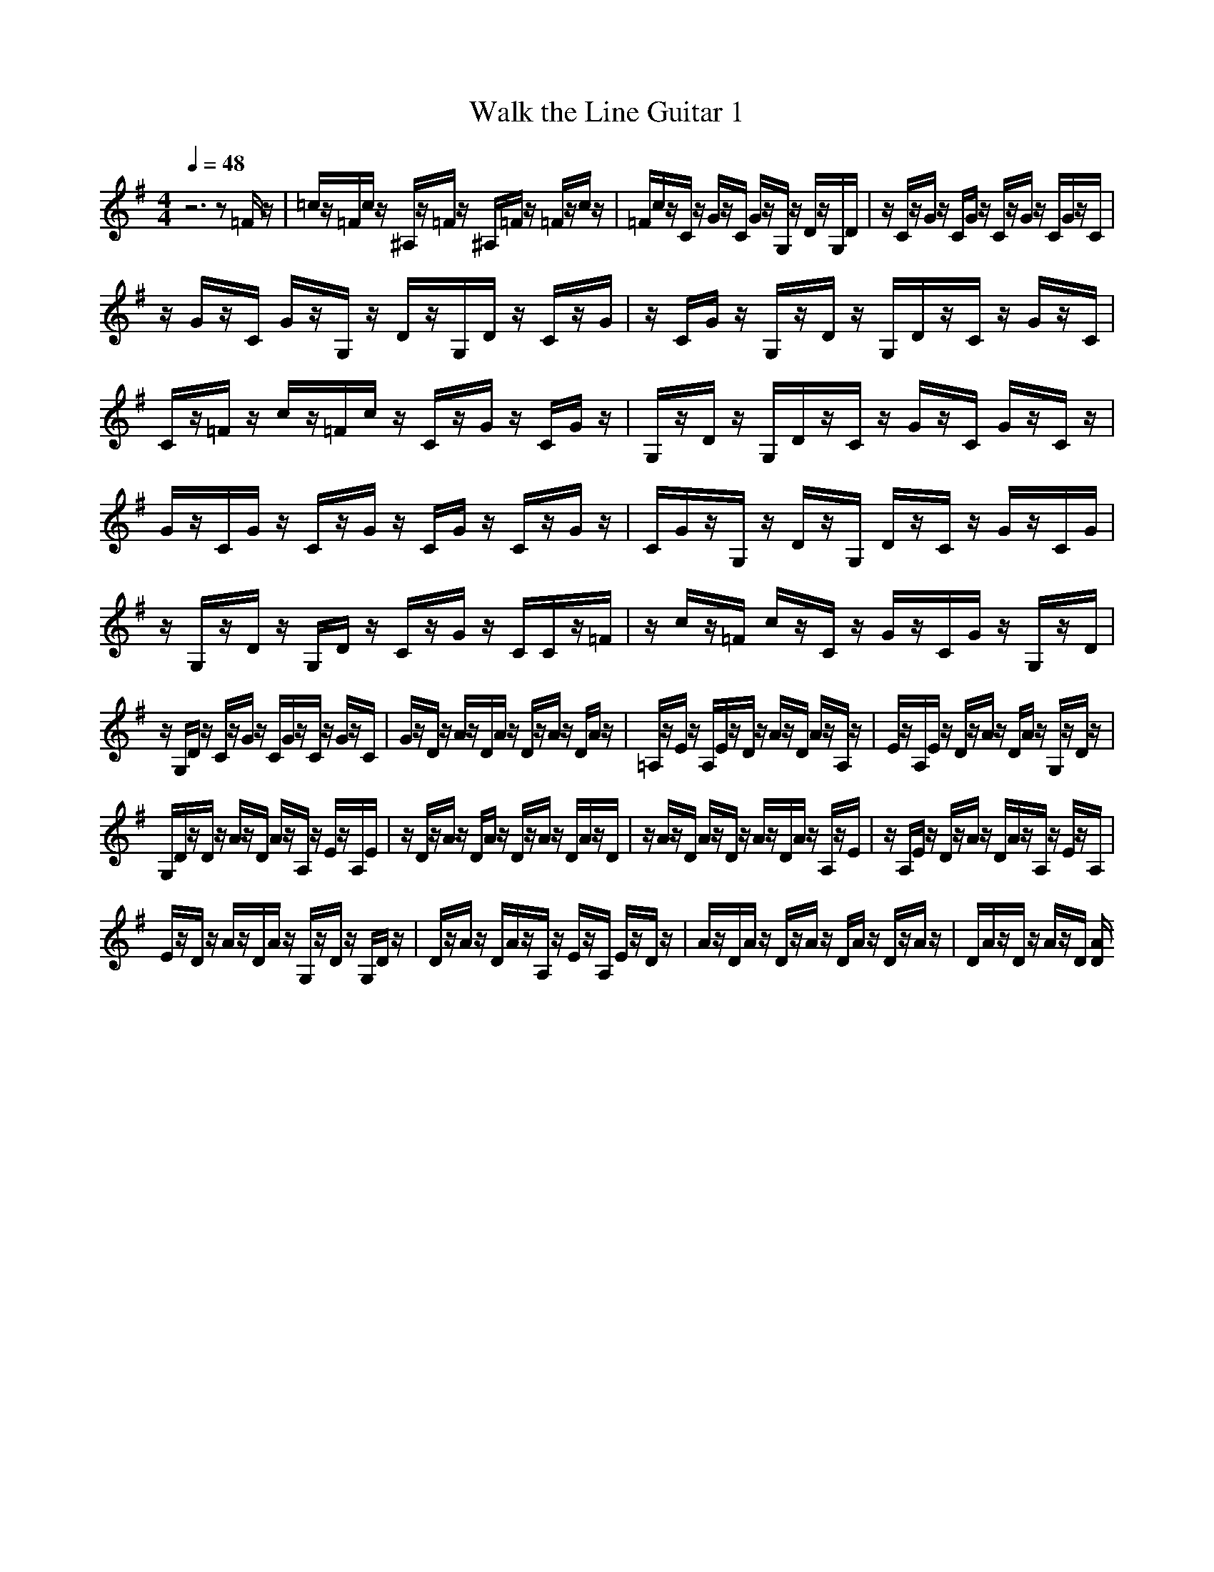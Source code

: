 X:1
T:Walk the Line Guitar 1
M:4/4
L:1/8
Q:1/4=48
N:Last note suggests Mixolydian mode tune
K:G
z6 z=F/2z/2|=c/2z/2=F/2c/2 z/2^A,/2z/2=F/2 z/2^A,/2=F/2z/2 =F/2z/2c/2z/2|=F/2c/2z/2C/2 z/2G/2z/2C/2 G/2z/2G,/2z/2 D/2z/2G,/2D/2|z/2C/2z/2G/2 z/2C/2G/2z/2 C/2z/2G/2z/2 C/2G/2z/2C/2|
z/2G/2z/2C/2 G/2z/2G,/2z/2 D/2z/2G,/2D/2 z/2C/2z/2G/2|z/2C/2G/2z/2 G,/2z/2D/2z/2 G,/2D/2z/2C/2 z/2G/2z/2C/2|C/2z/2=F/2z/2 c/2z/2=F/2c/2 z/2C/2z/2G/2 z/2C/2G/2z/2|G,/2z/2D/2z/2 G,/2D/2z/2C/2 z/2G/2z/2C/2 G/2z/2C/2z/2|
G/2z/2C/2G/2 z/2C/2z/2G/2 z/2C/2G/2z/2 C/2z/2G/2z/2|C/2G/2z/2G,/2 z/2D/2z/2G,/2 D/2z/2C/2z/2 G/2z/2C/2G/2|z/2G,/2z/2D/2 z/2G,/2D/2z/2 C/2z/2G/2z/2 C/2C/2z/2=F/2|z/2c/2z/2=F/2 c/2z/2C/2z/2 G/2z/2C/2G/2 z/2G,/2z/2D/2|
z/2G,/2D/2z/2 C/2z/2G/2z/2 C/2G/2z/2C/2 z/2G/2z/2C/2|G/2z/2D/2z/2 A/2z/2D/2A/2 z/2D/2z/2A/2 z/2D/2A/2z/2|=A,/2z/2E/2z/2 A,/2E/2z/2D/2 z/2A/2z/2D/2 A/2z/2A,/2z/2|E/2z/2A,/2E/2 z/2D/2z/2A/2 z/2D/2A/2z/2 G,/2z/2D/2z/2|
G,/2D/2z/2D/2 z/2A/2z/2D/2 A/2z/2A,/2z/2 E/2z/2A,/2E/2|z/2D/2z/2A/2 z/2D/2A/2z/2 D/2z/2A/2z/2 D/2A/2z/2D/2|z/2A/2z/2D/2 A/2z/2D/2z/2 A/2z/2D/2A/2 z/2A,/2z/2E/2|z/2A,/2E/2z/2 D/2z/2A/2z/2 D/2A/2z/2A,/2 z/2E/2z/2A,/2|
E/2z/2D/2z/2 A/2z/2D/2A/2 z/2G,/2z/2D/2 z/2G,/2D/2z/2|D/2z/2A/2z/2 D/2A/2z/2A,/2 z/2E/2z/2A,/2 E/2z/2D/2z/2|A/2z/2D/2A/2 z/2D/2z/2A/2 z/2D/2A/2z/2 D/2z/2A/2z/2|D/2A/2z/2D/2 z/2A/2z/2D/2 [A/2D/2]

X:2
T:Walk the Line Guitar 2
M:4/4
L:1/8
Q:1/4=48
N:Last note suggests Mixolydian mode tune
K:Gz8|z8|z8|z8|z3/2G,/2 G,/2G,/2B,/2z/2 B,/2>B,/2D/2C/2 B,/2G,3/2-|G,/2G,/2G,/2G,/2 B,/2z/2B,/2[B,/2B,/2] D/2C/2B,/2G,2G,/2|B,/2C/2C/2z/2 C/2>C/2=F/2E/2 D/2C2G,/2G,/2=F,/2|D,2 B,/2G,/2=F,/2E,4-E,/2-|E,3z4z|E,/2D,/2E,/2=F,/2 z/2=F,/2>=F,/2A,/2 G,/2=F,/2E,2E,/2D,/2|E,/2=F,/2z/2=F,/2 [=F,/2=F,/2]A,/2G,/2=F,/2 E,2 E,/2=F,/2G,/2A,/2|z/2A,/2>A,/2C/2 B,/2A,/2G,2E,/2D,/2 =C,/2D,3/2-|D,/2-[=F,/2D,/2]E,/2D,/2 C,6-|C,z4z3/2A,/2A,/2A,/2|^C/2z/2^C/2z/2 [E/2^C/2]D/2^C/2A,2A,/2 A,/2A,/2^C/2z/2|^C/2^C/2[E/2^C/2]D/2 ^C/2A,2A,/2A,/2^C/2 D/2z/2D/2z/2|[G/2D/2]^F/2D/2D2A,/2 A,/2G,/2E,2^C/2B,/2|A,/2^F,6-F,z/2|z4 zF/2E/2 F/2G/2z/2G/2|z/2[B/2G/2]A/2G/2 F2 F/2E/2F/2G/2 z/2G/2[G/2G/2]B/2|A/2G/2F2F/2G/2 A/2B/2z/2B/2>B/2d/2^c/2B/2|A2 F/2E/2D/2E2G/2 F/2E/2D-|D8-|D3-D/2E/2 D/2

X: 3
T:Walk the Line Guitar 3
M:4/4
L:1/8
Q:1/4=48
N:Last note suggests Mixolydian mode tune
K:G
z6 z3/2[a/2a/2=f/2=f/2=c/2c/2]|z/2[a/2a/2=f/2=f/2c/2c/2][a/2=f/2c/2][a/2=f/2c/2] [a/2=f/2c/2][a/2=f/2c/2][d/2d/2^A/2^A/2=F/2=F/2]z/2 [d/2d/2^A/2^A/2=F/2=F/2][d/2^A/2=F/2][d/2^A/2=F/2][d/2^A/2^A/2=F/2=F/2] d/2[a/2a/2=f/2=f/2c/2c/2]z/2[a/2a/2=f/2=f/2c/2c/2]|[a/2=f/2c/2][a/2=f/2c/2][a/2a/2=f/2=f/2c/2c/2]z/2 [e/2e/2c/2c/2G/2G/2][e/2c/2G/2][e/2c/2G/2][e/2c/2G/2] [e/2c/2G/2][e/2e/2c/2c/2G/2G/2]z/2[B/2B/2G/2G/2D/2D/2] [B/2G/2D/2][B/2G/2D/2][B/2G/2D/2][B/2G/2D/2]|[B/2B/2G/2G/2D/2D/2]z/2[e/2e/2c/2c/2G/2G/2][e/2c/2G/2] [e/2c/2G/2][e/2c/2G/2][e/2c/2G/2][e/2e/2c/2c/2G/2G/2] z/2[e/2e/2c/2c/2G/2G/2][e/2c/2G/2][e/2c/2G/2] [e/2c/2G/2][e/2c/2G/2][e/2e/2c/2c/2G/2G/2]z/2|
[e/2e/2c/2c/2G/2G/2][e/2c/2G/2][e/2c/2G/2][e/2c/2c/2G/2G/2] e/2[e/2e/2c/2c/2G/2G/2]z/2[B/2B/2=F/2=F/2D/2D/2] [B/2=F/2D/2][B/2=F/2D/2][B/2=F/2=F/2D/2D/2]B/2 [B/2B/2=F/2=F/2D/2D/2]z/2[e/2e/2c/2c/2G/2G/2][e/2c/2G/2]|[e/2c/2G/2][e/2c/2c/2G/2G/2]e/2[e/2e/2c/2c/2G/2G/2] z/2[B/2B/2=F/2=F/2D/2D/2][B/2=F/2D/2][B/2=F/2D/2] [B/2=F/2=F/2D/2D/2]B/2[B/2B/2=F/2=F/2D/2D/2]z/2 [e/2e/2c/2c/2G/2G/2][e/2c/2G/2][e/2c/2G/2][e/2e/2c/2c/2G/2G/2]|z/2[e/2e/2^A/2^A/2G/2G/2][a/2=f/2c/2][a/2=f/2c/2] [a/2=f/2c/2][a/2=f/2c/2][a/2a/2=f/2=f/2c/2c/2]z/2 [a/2a/2=f/2=f/2c/2c/2][e/2c/2G/2][e/2c/2G/2][e/2c/2G/2G/2] [e/2c/2][e/2e/2c/2c/2G/2G/2]z/2[e/2e/2c/2c/2G/2G/2]|[B/2=F/2D/2][B/2=F/2D/2][B/2=F/2D/2D/2][B/2=F/2] [B/2B/2=F/2=F/2D/2D/2]z/2[B/2B/2=F/2=F/2D/2D/2][e/2c/2G/2] [e/2c/2G/2][e/2c/2G/2G/2][e/2c/2][e/2e/2c/2c/2G/2G/2] z/2[e/2e/2c/2c/2G/2G/2][e/2c/2G/2][e/2c/2G/2]|
[e/2c/2G/2G/2][e/2c/2][e/2e/2c/2c/2G/2G/2]z/2 [e/2e/2c/2c/2G/2G/2][e/2c/2G/2][e/2c/2G/2][e/2c/2G/2G/2] [e/2c/2][e/2e/2c/2c/2G/2G/2]z/2[e/2e/2c/2c/2G/2G/2] [e/2c/2G/2][e/2c/2G/2][e/2c/2G/2G/2][e/2c/2]|[e/2e/2c/2c/2G/2G/2]z/2[e/2e/2c/2c/2G/2G/2][B/2=F/2D/2] [B/2=F/2D/2][B/2=F/2D/2D/2][B/2=F/2][B/2B/2=F/2=F/2D/2D/2] z/2[B/2B/2=F/2=F/2D/2D/2][e/2c/2G/2][e/2c/2G/2] [e/2c/2G/2G/2][e/2c/2][e/2e/2c/2c/2G/2G/2]z/2|[e/2e/2c/2c/2G/2G/2][B/2=F/2D/2][B/2=F/2D/2][B/2=F/2D/2D/2] [B/2=F/2][B/2B/2=F/2=F/2D/2D/2]z/2[B/2B/2=F/2=F/2D/2D/2] [e/2c/2G/2][e/2c/2G/2][e/2c/2G/2G/2][e/2c/2] [e/2e/2c/2c/2G/2G/2]z/2[e/2e/2^A/2^A/2G/2G/2][a/2=f/2c/2]|[a/2=f/2c/2][a/2=f/2c/2c/2][a/2=f/2][a/2a/2=f/2=f/2c/2c/2] z/2[a/2a/2=f/2=f/2c/2c/2][e/2c/2G/2][e/2c/2G/2] [e/2c/2G/2G/2][e/2c/2][e/2e/2c/2c/2G/2G/2]z/2 [e/2e/2c/2c/2G/2G/2][B/2=F/2D/2][B/2=F/2D/2][B/2=F/2D/2D/2]|
[B/2=F/2][B/2B/2=F/2=F/2D/2D/2]z/2[B/2B/2=F/2=F/2D/2D/2] [e/2c/2G/2][e/2c/2G/2][e/2c/2G/2G/2][e/2c/2] [e/2e/2c/2c/2G/2G/2]z/2[e/2e/2c/2c/2G/2G/2][e/2c/2G/2] [e/2c/2G/2][e/2c/2G/2G/2][e/2c/2][e/2e/2c/2c/2G/2G/2]|z/2[e/2e/2c/2c/2G/2G/2][^f/2d/2=A/2][f/2d/2A/2] [f/2d/2A/2A/2][f/2d/2][f/2f/2d/2d/2A/2A/2]z/2 [f/2f/2d/2d/2A/2A/2][f/2d/2A/2][f/2d/2A/2][f/2d/2A/2A/2] [f/2d/2][f/2f/2d/2d/2A/2A/2]z/2[f/2f/2d/2d/2A/2A/2]|[^c/2G/2E/2][^c/2G/2E/2][^c/2G/2E/2E/2][^c/2G/2] [^c/2^c/2G/2G/2E/2E/2]z/2[^c/2^c/2G/2G/2E/2E/2][f/2d/2A/2] [f/2d/2A/2][f/2d/2A/2A/2][f/2d/2][f/2f/2d/2d/2A/2A/2] z/2[f/2f/2d/2d/2A/2A/2][^c/2G/2E/2][^c/2G/2E/2]|[^c/2G/2E/2E/2][^c/2G/2][^c/2^c/2G/2G/2E/2E/2]z/2 [^c/2^c/2G/2G/2E/2E/2][f/2d/2A/2][f/2d/2A/2][f/2d/2A/2A/2] [f/2d/2][f/2f/2=c/2c/2A/2A/2]z/2[f/2f/2c/2c/2A/2A/2] [B/2G/2D/2][B/2G/2D/2][B/2G/2D/2D/2][B/2G/2]|
[B/2B/2G/2G/2D/2D/2]z/2[B/2B/2G/2G/2D/2D/2][f/2d/2A/2] [f/2d/2A/2][f/2d/2A/2A/2][f/2d/2][f/2f/2d/2d/2A/2A/2] z/2[f/2f/2d/2d/2A/2A/2][^c/2G/2E/2][^c/2G/2E/2] [^c/2G/2E/2E/2][^c/2G/2][^c/2^c/2G/2G/2E/2E/2]z/2|[^c/2^c/2G/2G/2E/2E/2][f/2d/2A/2][f/2d/2A/2][f/2d/2A/2A/2] [f/2d/2][f/2f/2d/2d/2A/2A/2]z/2[f/2f/2d/2d/2A/2A/2] [f/2d/2A/2][f/2d/2A/2][f/2d/2A/2A/2][f/2d/2] [f/2f/2d/2d/2A/2A/2]z/2[f/2f/2d/2d/2A/2A/2][f/2d/2A/2]|[f/2d/2A/2][f/2d/2A/2A/2][f/2d/2][f/2f/2d/2d/2A/2A/2] z/2[f/2f/2d/2d/2A/2A/2][f/2d/2A/2][f/2d/2A/2] [f/2d/2A/2A/2][f/2d/2][f/2f/2d/2d/2A/2A/2]z/2 [f/2f/2d/2d/2A/2A/2][^c/2G/2E/2][^c/2G/2E/2][^c/2G/2E/2E/2]|[^c/2G/2][^c/2^c/2G/2G/2E/2E/2]z/2[^c/2^c/2G/2G/2E/2E/2] [f/2d/2A/2][f/2d/2A/2][f/2d/2A/2A/2][f/2d/2] [f/2f/2d/2d/2A/2A/2]z/2[f/2f/2d/2d/2A/2A/2][^c/2G/2E/2] [^c/2G/2E/2][^c/2G/2E/2E/2][^c/2G/2][^c/2^c/2G/2G/2E/2E/2]|
z/2[^c/2^c/2G/2G/2E/2E/2][f/2d/2A/2][f/2d/2A/2] [f/2d/2A/2A/2][f/2d/2][f/2f/2=c/2c/2A/2A/2]z/2 [f/2f/2c/2c/2A/2A/2][B/2G/2D/2][B/2G/2D/2][B/2G/2D/2D/2] [B/2G/2][B/2B/2G/2G/2D/2D/2]z/2[B/2B/2G/2G/2D/2D/2]|[f/2d/2A/2][f/2d/2A/2][f/2d/2A/2A/2][f/2d/2] [f/2f/2d/2d/2A/2A/2]z/2[f/2f/2d/2d/2A/2A/2][^c/2G/2E/2] [^c/2G/2E/2][^c/2G/2E/2E/2][^c/2G/2][^c/2^c/2G/2G/2E/2E/2] z/2[^c/2^c/2G/2G/2E/2E/2][f/2d/2A/2][f/2d/2A/2]|[f/2d/2A/2A/2][f/2d/2][f/2f/2d/2d/2A/2A/2]z/2 [f/2f/2d/2d/2A/2A/2][f/2d/2A/2][f/2d/2A/2][f/2d/2A/2A/2] [f/2d/2][f/2f/2d/2d/2A/2A/2]z/2[f/2f/2d/2d/2A/2A/2] [f/2d/2A/2][f/2d/2A/2][f/2d/2A/2A/2][f/2d/2]|[f/2f/2d/2d/2A/2A/2]z/2[f/2f/2d/2d/2A/2A/2][f/2d/2A/2] [f/2d/2A/2][f/2d/2A/2A/2][f/2d/2][f/2f/2d/2d/2A/2A/2] 

X:4
T:Walk the Line Melody
M:4/4
L:1/8
Q:1/4=48
N:Last note suggests Mixolydian mode tune
K:G
z8|z8|z8|z8|
z3/2
c/2 B/2c/2d/2z/2 d/2>d/2=f/2e/2 d/2c3/2-|c/2c/2B/2c/2 d/2z/2d/2[d/2d/2] =f/2e/2d/2c2c/2|d/2e/2=f/2z/2 =f/2>=f/2a/2g/2 =f/2e2c/2B/2A/2|G2- [d/2G/2]c/2B/2c4-c/2-|
c3z4z|C/2B,/2C/2D/2 z/2D/2>D/2=F/2 E/2D/2C2C/2B,/2|C/2D/2z/2D/2 [D/2D/2]=F/2E/2D/2 C2 C/2D/2E/2=F/2|z/2=F/2z/2[A/2=F/2] G/2=F/2E2C/2B,/2 A,/2G,3/2-|
G,/2D/2C/2B,/2 C6-|Cz4z3/2d/2^c/2d/2|e/2z/2e/2>e/2 g/2^f/2e/2d2d/2 ^c/2d/2e/2z/2|e/2[e/2e/2]g/2f/2 e/2d2d/2e/2f/2 g/2z/2g/2>g/2|
b/2a/2g/2f2d/2 ^c/2B/2-[B/2A/2-]A3/2e/2d/2|^c/2d6-dz/2|z4 zd/2^c/2 d/2e/2z/2e/2|z/2[g/2e/2]f/2e/2 d2 d/2^c/2d/2e/2 z/2e/2[e/2e/2]g/2|
f/2e/2d2d/2e/2 f/2g/2z/2g/2>g/2b/2a/2g/2|f2 d/2^c/2B/2A2e/2 d/2^c/2d-|d8-|d2- d/2z^c/2 d/2

X: 5
T:Walk The Line Intro
M:4/4
L:1/8
Q:1/4=48
K:C

z6 z/2C/2D/2E/2|FC F/2F/2G/2A/2 ^AF ^A/2^A/2=A/2G/2|FC/2z/2 F/2F/2E/2D/2 CG/2z/2 [G/2G/2]C/2[D/2C/2]C/2|G/2z/2B G/2F/2E/2D/2 CG, CG,|
CG, CG, CG, C/2C/2B,/2A,/2|G,D G,/2G,/2A,/2B,/2 CG, C/2C/2B,/2A,/2|G,D G,/2G,/2A,/2B,/2 CG, C/2C/2D/2E/2|FC F/2F/2E/2D/2 C/2z/2G, C/2C/2B,/2A,/2|
G,D G,/2G,/2A,/2B,/2 CG, C/2z/2G,|CG, CG, CG, CG,|CG, C/2C/2B,/2A,/2 G,D G,/2G,/2A,/2B,/2|CG, C/2C/2B,/2A,/2 G,D G,/2G,/2A,/2B,/2|
CG, C/2C/2D/2E/2 FC/2z/2 F/2F/2E/2D/2|CG, C/2C/2B,/2A,/2 G,D G,/2G,/2A,/2B,/2|CG, C/2z/2G, C/2z/2G, CG,|DA, DA, DA, D/2D/2^C/2B,/2|
A,E A,/2A,/2B,/2^C/2 DA, D/2D/2^C/2B,/2|A,E A,/2A,/2B,/2^C/2 DA, D/2D/2E/2^F/2|GD G/2G/2^F/2E/2 D[B,/2A,/2-]A,/2 D/2D/2^C/2B,/2|A,E A,/2A,/2B,/2^C/2 DA, DA,|
DA, DA, DA, DA,|DA, D/2D/2^C/2B,/2 A,E A,/2A,/2B,/2^C/2|DA, D/2D/2^C/2B,/2 A,E A,/2A,/2B,/2^C/2|DA, D/2D/2E/2^F/2 GD G/2G/2^F/2E/2|
DA, D/2D/2^C/2B,/2 A,E A,/2A,/2B,/2^C/2|DA, DA, DA, DA,|DA, DA, DA, D/2^C/2D/2

X:6
T:Walk the Line Bass
M:4/4
L:1/8
Q:1/4=48
N:Last note suggests Mixolydian mode tune
K:G
z6 z=F/2z/2|C/2z/2=F/2C/2 z/2^A,/2z/2=F/2 z/2^A,/2>=F/2^D/2 =F/2z/2C/2z/2|=F/2C/2z/2C/2 z/2G/2z/2C/2 [=F/2C/2]C/2G/2z/2 =D/2z/2G/2D/2|z/2C/2z/2G/2 z/2C/2>G/2B,/2 C/2z/2G/2z/2 C/2G/2z/2C/2|
z/2G/2z/2C/2 [E/2C/2]=F/2G/2z/2 D/2z/2G/2D/2 z/2C/2z/2G/2|z/2C/2>G/2A/2 G/2z/2D/2z/2 G/2D/2z/2C/2 z/2G/2z/2C/2|C/2z/2=F/2z/2 C/2z/2=F/2C/2 z/2C/2z/2G/2 z/2C/2>G/2=F/2|G/2z/2D/2z/2 G/2D/2z/2C/2 z/2G/2z/2C/2 [C/2C/2]G,/2C/2z/2|
G/2z/2C/2G/2 z/2C/2z/2G/2 z/2C/2>G/2G/2 C/2z/2G/2z/2|C/2C/2[=F/2C/2]G/2 z/2D/2z/2G/2 z/2D/2C/2z/2 G/2z/2C/2z/2|[G/2=F/2]G/2z/2D/2 z/2G/2z/2D/2 C/2z/2G/2z/2 C/2z/2C/2=F/2|z/2C/2z/2=F/2 z/2C/2C/2z/2 G/2z/2C/2z/2 G/2[G/2=F/2]z/2D/2|
z/2G/2z/2D/2 C/2z/2G/2z/2 C/2C/2B,/2[C/2C/2] z/2G/2z/2C/2|z/2G/2D/2z/2 A/2z/2D/2z/2 A/2D/2z/2=A,/2 z/2D/2D/2D/2|A,/2<A,/2E/2z/2 A,/2z/2E/2z/2 D/2A,/2z/2D/2 z/2A,/2D,/2<A,/2|E/2z/2A,/2z/2 E/2z/2D/2A/2 z/2D/2z/2A/2 D/2<G/2D/2z/2|
G/2z/2D/2z/2 D/2A,/2z/2D/2 z/2A,/2B,/2<A,/2 E/2z/2A,/2z/2|E/2z/2D/2A/2 z/2D/2D/2E/2 D/2<D/2A/2z/2 D/2z/2A/2z/2|D/2A/2z/2D/2 z/2A/2A/2D/2 z/2A,/2>D/2D/2 D,/2D/2A,/2z/2|E/2A,/2z/2E/2 z/2D/2z/2A,/2 D/2z/2A,/2B,/2 A,/2z/2E/2A,/2|
z/2E/2z/2D/2 z/2A/2D/2z/2 A/2D/2G/2z/2 D/2G/2z/2D/2|z/2D/2z/2A,/2 D/2z/2A,/2F,/2 A,/2z/2E/2A,/2 z/2E/2z/2D/2|z/2A/2D/2z/2 A/2z/2D/2z/2 A/2>D/2D/2D/2 D/2D/2z/2A,/2|D/2z/2A,/2z/2 D/2z/2A,/2>D/2 A,/2D/2
